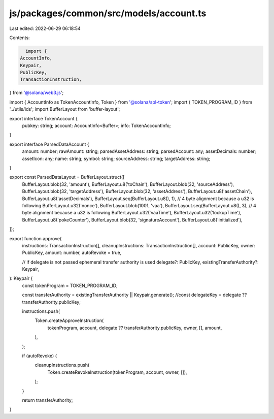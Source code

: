 js/packages/common/src/models/account.ts
========================================

Last edited: 2022-06-29 06:18:54

Contents:

.. code-block:: ts

    import {
  AccountInfo,
  Keypair,
  PublicKey,
  TransactionInstruction,
} from '@solana/web3.js';

import { AccountInfo as TokenAccountInfo, Token } from '@solana/spl-token';
import { TOKEN_PROGRAM_ID } from '../utils/ids';
import BufferLayout from 'buffer-layout';

export interface TokenAccount {
  pubkey: string;
  account: AccountInfo<Buffer>;
  info: TokenAccountInfo;
}

export interface ParsedDataAccount {
  amount: number;
  rawAmount: string;
  parsedAssetAddress: string;
  parsedAccount: any;
  assetDecimals: number;
  assetIcon: any;
  name: string;
  symbol: string;
  sourceAddress: string;
  targetAddress: string;
}

export const ParsedDataLayout = BufferLayout.struct([
  BufferLayout.blob(32, 'amount'),
  BufferLayout.u8('toChain'),
  BufferLayout.blob(32, 'sourceAddress'),
  BufferLayout.blob(32, 'targetAddress'),
  BufferLayout.blob(32, 'assetAddress'),
  BufferLayout.u8('assetChain'),
  BufferLayout.u8('assetDecimals'),
  BufferLayout.seq(BufferLayout.u8(), 1), // 4 byte alignment because a u32 is following
  BufferLayout.u32('nonce'),
  BufferLayout.blob(1001, 'vaa'),
  BufferLayout.seq(BufferLayout.u8(), 3), // 4 byte alignment because a u32 is following
  BufferLayout.u32('vaaTime'),
  BufferLayout.u32('lockupTime'),
  BufferLayout.u8('pokeCounter'),
  BufferLayout.blob(32, 'signatureAccount'),
  BufferLayout.u8('initialized'),
]);

export function approve(
  instructions: TransactionInstruction[],
  cleanupInstructions: TransactionInstruction[],
  account: PublicKey,
  owner: PublicKey,
  amount: number,
  autoRevoke = true,

  // if delegate is not passed ephemeral transfer authority is used
  delegate?: PublicKey,
  existingTransferAuthority?: Keypair,
): Keypair {
  const tokenProgram = TOKEN_PROGRAM_ID;

  const transferAuthority = existingTransferAuthority || Keypair.generate();
  //const delegateKey = delegate ?? transferAuthority.publicKey;

  instructions.push(
    Token.createApproveInstruction(
      tokenProgram,
      account,
      delegate ?? transferAuthority.publicKey,
      owner,
      [],
      amount,
    ),
  );

  if (autoRevoke) {
    cleanupInstructions.push(
      Token.createRevokeInstruction(tokenProgram, account, owner, []),
    );
  }

  return transferAuthority;
}


